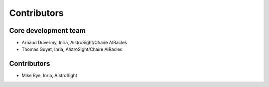 Contributors
==============

Core development team
-------------------------
* Arnaud Duvermy, Inria, AIstroSight/Chaire AIRacles
* Thomas Guyet, Inria, AIstroSight/Chaire AIRacles


Contributors
-------------
* Mike Rye, Inria, AIstroSight